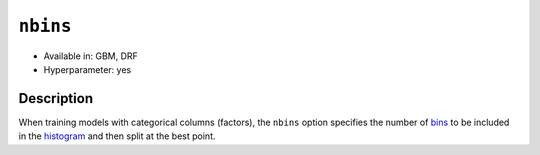 ``nbins``
---------

- Available in: GBM, DRF
- Hyperparameter: yes

Description
~~~~~~~~~~~

When training models with categorical columns (factors), the ``nbins`` option specifies the number of `bins <../../glossary.html#bins>`__  to be included in the `histogram <../../glossary.html#histogram>`__ and then split at the best point. 
